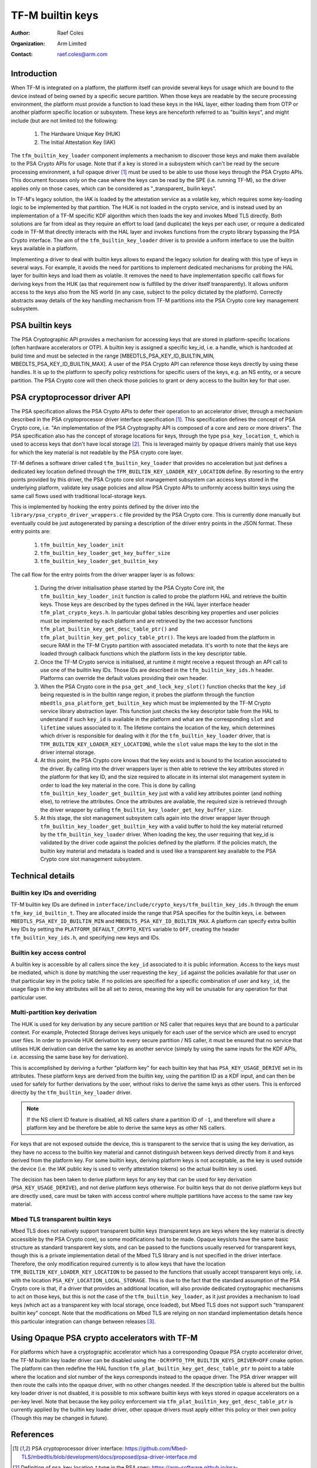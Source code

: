 #################
TF-M builtin keys
#################

:Author: Raef Coles
:Organization: Arm Limited
:Contact: raef.coles@arm.com

.. _tfm-builtin-keys-label:

************
Introduction
************

When TF-M is integrated on a platform, the platform itself can provide several
keys for usage which are bound to the device instead of being owned by a
specific secure partition. When those keys are readable by the secure
processing environment, the platform must provide a function to load these keys
in the HAL layer, either loading them from OTP or another platform specific
location or subsystem. These keys are henceforth referred to as "builtin keys",
and might include (but are not limited to) the following:

  1. The Hardware Unique Key (HUK)
  2. The Initial Attestation Key (IAK)

The ``tfm_builtin_key_loader`` component implements a mechanism to discover
those keys and make them available to the PSA Crypto APIs for usage. Note that
if a key is stored in a subsystem which can't be read by the secure
processing environment, a full opaque driver [1]_ must be used to be able to use
those keys through the PSA Crypto APIs. This document focuses only on the case
where the keys can be read by the SPE (i.e. running TF-M), so the driver applies
only on those cases, which can be considered as "_transparent_ builin keys".

In TF-M's legacy solution, the IAK is loaded by the attestation service as a
volatile key, which requires some key-loading logic to be implemented by that
partition. The HUK is not loaded in the crypto service, and is instead used by
an implementation of a TF-M specific KDF algorithm which then loads the key and
invokes Mbed TLS directly. Both solutions are far from ideal as they require an
effort to load (and duplicate) the keys per each user, or require a dedicated
code in TF-M that directly interacts with the HAL layer and invokes functions
from the crypto library bypassing the PSA Crypto interface. The aim of the
``tfm_builtin_key_loader`` driver is to provide a uniform interface to use the
builtin keys available in a platform.

Implementing a driver to deal with builtin keys allows to expand the legacy
solution for dealing with this type of keys in several ways. For example, it
avoids the need for partitions to implement dedicated mechanisms for probing the
HAL layer for builtin keys and load them as volatile. It removes the need to
have implementation specific call flows for deriving keys from the HUK (as that
requirement now is fulfilled by the driver itself transparently). It allows
uniform access to the keys also from the NS world (in any case, subject to the
policy dictated by the platform). Correctly abstracts away details of the key
handling mechanism from TF-M partitions into the PSA Crypto core key management
subsystem.

****************
PSA builtin keys
****************

The PSA Cryptographic API provides a mechanism for accessing keys that are
stored in platform-specific locations (often hardware accelerators or OTP). A
builtin key is assigned a specific key_id, i.e. a handle, which is hardcoded at
build time and must be selected in the range [MBEDTLS_PSA_KEY_ID_BUILTIN_MIN,
MBEDLTS_PSA_KEY_ID_BUILTIN_MAX]. A user of the PSA Crypto API can reference
those keys directly by using these handles. It is up to the platform to specify
policy restrictions for specific users of the keys, e.g. an NS entity, or a
secure partition. The PSA Crypto core will then check those policies to grant
or deny access to the builtin key for that user.

******************************
PSA cryptoprocessor driver API
******************************

The PSA specification allows the PSA Crypto APIs to defer their operation to an
accelerator driver, through a mechanism described in the PSA cryptoprocessor
driver interface specification [1]_. This specification defines the concept of
PSA Crypto core, i.e. "An implementation of the PSA Cryptography API is
composed of a core and zero or more drivers". The PSA specification also has
the concept of storage locations for keys, through the type
``psa_key_location_t``, which is used to access keys that don't have local
storage [2]_. This is leveraged mainly by opaque drivers mainly that use keys
for which the key material is not readable by the PSA crypto core layer.

TF-M defines a software driver called ``tfm_builtin_key_loader`` that provides
no acceleration but just defines a dedicated key location defined through the
``TFM_BUILTIN_KEY_LOADER_KEY_LOCATION`` define. By resorting to the entry points
provided by this driver, the PSA Crypto core slot management subsystem can
access keys stored in the underlying platform, validate key usage policies and
allow PSA Crypto APIs to uniformly access builtin keys using the same call flows
used with traditional local-storage keys.

This is implemented by hooking the entry points defined by the driver into the
``library/psa_crypto_driver_wrappers.c`` file provided by the PSA Crypto core.
This is currently done manually but eventually could be just autogenerated by
parsing a description of the driver entry points in the JSON format. These entry
points are:

  1. ``tfm_builtin_key_loader_init``
  2. ``tfm_builtin_key_loader_get_key_buffer_size``
  3. ``tfm_builtin_key_loader_get_builtin_key``

The call flow for the entry points from the driver wrapper layer is as follows:

  1. During the driver initialisation phase started by the PSA Crypto Core init,
     the ``tfm_builtin_key_loader_init`` function is called to probe the
     platform HAL and retrieve the builtin keys. Those keys are described by
     the types defined in the HAL layer interface header
     ``tfm_plat_crypto_keys.h``. In particular global tables describing key
     properties and user policies must be implemented by each platform and are
     retrieved by the two accessor functions
     ``tfm_plat_builtin_key_get_desc_table_ptr()`` and
     ``tfm_plat_builtin_key_get_policy_table_ptr()``. The keys are loaded from
     the platform in secure RAM in the TF-M Crypto partition with associated
     metadata. It's worth to note that the keys are loaded through callback
     functions which the platform lists in the key descriptor table.
  2. Once the TF-M Crypto service is initialised, at runtime it might receive a
     request through an API call to use one of the builtin key IDs. Those IDs
     are described in the ``tfm_builtin_key_ids.h`` header. Platforms can
     override the default values providing their own header.
  3. When the PSA Crypto core in the ``psa_get_and_lock_key_slot()`` function
     checks that the ``key_id`` being requested is in the builtin range region,
     it probes the platform through the function
     ``mbedtls_psa_platform_get_builtin_key`` which must be implemented by the
     TF-M Crypto service library abstraction layer. This function just checks
     the key descriptor table from the HAL to understand if such ``key_id`` is
     available in the platform and what are the corresponding ``slot`` and
     ``lifetime`` values associated to it. The lifetime contains the location of
     the key, which determines which driver is responsible for dealing with it
     (for the ``tfm_builtin_key_loader`` driver, that is
     ``TFM_BUILTIN_KEY_LOADER_KEY_LOCATION``), while the ``slot`` value maps the
     key to the slot in the driver internal storage.
  4. At this point, the PSA Crypto core knows that the key exists and is bound
     to the location associated to the driver. By calling into the driver
     wrappers layer is then able to retrieve the key attributes stored in the
     platform for that key ID, and the size required to allocate in its
     internal slot management system in order to load the key material in the
     core. This is done by calling ``tfm_builtin_key_loader_get_builtin_key``
     just with a valid key attributes pointer (and nothing else), to retrieve
     the attributes. Once the attributes are available, the required size is
     retrieved through the driver wrapper by calling
     ``tfm_builtin_key_loader_get_key_buffer_size``.
  5. At this stage, the slot management subsystem calls again into the driver
     wrapper layer through ``tfm_builtin_key_loader_get_builtin_key`` with a
     valid buffer to hold the key material returned by the
     ``tfm_builtin_key_loader`` driver. When loading the key, the user
     requiring that key_id is validated by the driver code against the policies
     defined by the platform. If the policies match, the builtin key material
     and metadata is loaded and is used like a transparent key available to the
     PSA Crypto core slot management subsystem.

*****************
Technical details
*****************

------------------------------
Builtin key IDs and overriding
------------------------------

TF-M builtin key IDs are defined in
``interface/include/crypto_keys/tfm_builtin_key_ids.h`` through the enum
``tfm_key_id_builtin_t``. They are allocated inside the range that PSA
specifies for the builtin keys, i.e. between ``MBEDTLS_PSA_KEY_ID_BUILTIN_MIN``
and ``MBEDLTS_PSA_KEY_ID_BUILTIN_MAX``. A platform can specify extra builtin key
IDs by setting the ``PLATFORM_DEFAULT_CRYPTO_KEYS`` variable to ``OFF``,
creating the header ``tfm_builtin_key_ids.h``, and specifying new keys and IDs.

--------------------------
Builtin key access control
--------------------------

A builtin key is accessible by all callers since the ``key_id`` associated to it
is public information. Access to the keys must be mediated, which is done by
matching the user requesting the ``key_id`` against the policies available for
that user on that particular key in the policy table. If no policies are
specified for a specific combination of user and ``key_id``, the usage flags in
the key attributes will be all set to zeros, meaning the key will be unusable
for any operation for that particular user.

------------------------------
Multi-partition key derivation
------------------------------

The HUK is used for key derivation by any secure partition or NS caller that
requires keys that are bound to a particular context. For example, Protected
Storage derives keys uniquely for each user of the service which are used to
encrypt user files. In order to provide HUK derivation to every secure
partition / NS caller, it must be ensured that no service that utilises HUK
derivation can derive the same key as another service (simply by using the same
inputs for the KDF APIs, i.e. accessing the same base key for derivation).

This is accomplished by deriving a further "platform key" for each builtin key
that has ``PSA_KEY_USAGE_DERIVE`` set in its attributes. These platform keys
are derived from the builtin key, using the partition ID as a KDF input, and
can then be used for safely for further derivations by the user, without risks
to derive the same keys as other users. This is enforced directly by the
``tfm_builtin_key_loader`` driver.

.. Note::
    If the NS client ID feature is disabled, all NS callers share a partition ID
    of ``-1``, and therefore will share a platform key and be therefore be able
    to derive the same keys as other NS callers.

For keys that are not exposed outside the device, this is transparent to the
service that is using the key derivation, as they have no access to the builtin
key material and cannot distinguish between keys derived directly from it and
keys derived from the platform key. For some builtin keys, deriving platform
keys is not acceptable, as the key is used outside the device (i.e. the IAK
public key is used to verify attestation tokens) so the actual builtin key is
used.

The decision has been taken to derive platform keys for any key that can be used
for key derivation (``PSA_KEY_USAGE_DERIVE``), and not derive platform keys
otherwise. For builtin keys that do not derive platform keys but are directly
used, care must be taken with access control where multiple partitions have
access to the same raw key material.

---------------------------------
Mbed TLS transparent builtin keys
---------------------------------

Mbed TLS does not natively support transparent builtin keys (transparent keys
are keys where the key material is directly accessible by the PSA Crypto core),
so some modifications had to be made. Opaque keyslots have the same basic
structure as standard transparent key slots, and can be passed to the functions
usually reserved for transparent keys, though this is a private implementation
detail of the Mbed TLS library and is not specified in the driver interface.
Therefore, the only modification required currently is to allow keys that have
the location ``TFM_BUILTIN_KEY_LOADER_KEY_LOCATION`` to be passed to the
functions that usually accept transparent keys only, i.e. with the location
``PSA_KEY_LOCATION_LOCAL_STORAGE``. This is due to the fact that the standard
assumption of the PSA Crypto core is that, if a driver that provides an
additional location, will also provide dedicated cryptographic mechanisms to act
on those keys, but this is not the case of the ``tfm_builtin_key_loader``, as it
just provides a mechanism to load keys (which act as a transparent key with
local storage, once loaded), but Mbed TLS does not support such "transparent
builtin key" concept. Note that the modifications on Mbed TLS are relying on non
standard implementation details hence this particular integration can change
between releases [3]_.

**********************************************
Using Opaque PSA crypto accelerators with TF-M
**********************************************

For platforms which have a cryptographic accelerator which has a corresponding
Opaque PSA crypto accelerator driver, the TF-M builtin key loader driver can be
disabled using the ``-DCRYPTO_TFM_BUILTIN_KEYS_DRIVER=OFF`` cmake option. The
platform can then redefine the HAL function
``tfm_plat_builtin_key_get_desc_table_ptr`` to point to a table where the
location and slot number of the keys corresponds instead to the opaque driver.
The PSA driver wrapper will then route the calls into the opaque driver, with no
other changes needed. If the description table is altered but the builtin key
loader driver is not disabled, it is possible to mix software builtin keys with
keys stored in opaque accelerators on a per-key level. Note that because the key
policy enforcement via ``tfm_plat_builtin_key_get_desc_table_ptr`` is currently
applied by the builtin key loader driver, other opaque drivers must apply either
this policy or their own policy (Though this may be changed in future).

**********
References
**********

.. [1] PSA cryptoprocessor driver interface: \ https://github.com/Mbed-TLS/mbedtls/blob/development/docs/proposed/psa-driver-interface.md
.. [2] Definition of psa_key_location_t type in the PSA spec: \ https://arm-software.github.io/psa-api/crypto/1.1/api/keys/lifetimes.html#c.psa_key_location_t
.. [3] Interface for platform keys: \ https://github.com/ARM-software/psa-crypto-api/issues/550

--------------

*Copyright (c) 2022-2023, Arm Limited. All rights reserved.*
